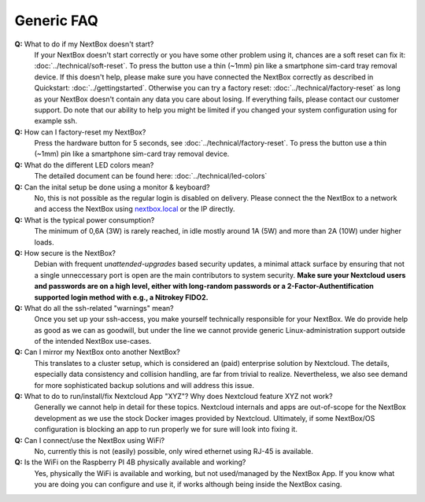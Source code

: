 Generic FAQ
===========

**Q:** What to do if my NextBox doesn't start?
  If your NextBox doesn't start correctly or you have some other problem using
  it, chances are a soft reset can fix it:
  :doc:`../technical/soft-reset`. To press the button use a thin (~1mm) pin
  like a smartphone sim-card tray removal device.
  If this doesn't help, please make sure you have connected the NextBox correctly
  as described in Quickstart: :doc:`../gettingstarted`.
  Otherwise you can try a factory reset: :doc:`../technical/factory-reset` as long
  as your NextBox doesn't contain any data you care about losing.
  If everything fails, please contact our customer support. Do note that our
  ability to help you might be limited if you changed your system configuration
  using for example ssh.

**Q:** How can I factory-reset my NextBox?
  Press the hardware button for 5 seconds, see
  :doc:`../technical/factory-reset`. To press the button use a thin (~1mm) pin
  like a smartphone sim-card tray removal device.

**Q:** What do the different LED colors mean?
  The detailed document can be found here: :doc:`../technical/led-colors`

**Q:** Can the inital setup be done using a monitor & keyboard?
  No, this is not possible as the regular login is disabled on delivery. Please
  connect the the NextBox to a network and access the NextBox using
  `nextbox.local`_ or the IP directly.

**Q:** What is the typical power consumption?
  The minimum of 0,6A (3W) is rarely reached, in idle mostly around 1A (5W) and
  more than 2A (10W) under higher loads. 

**Q:** How secure is the NextBox?
  Debian with frequent `unattended-upgrades` based security updates, a minimal
  attack surface by ensuring that not a single unneccessary port is open 
  are the main contributors to system security. **Make sure your Nextcloud users 
  and passwords are on a high level, either with long-random passwords or a 
  2-Factor-Authentification supported login method with e.g., a Nitrokey FIDO2.**


**Q:** What do all the ssh-related "warnings" mean?
  Once you set up your ssh-access, you make yourself technically responsible for
  your NextBox. We do provide help as good as we can as goodwill, but under the
  line we cannot provide generic Linux-administration support outside of the
  intended NextBox use-cases.

**Q:** Can I mirror my NextBox onto another NextBox?
  This translates to a cluster setup, which is considered an (paid) enterprise
  solution by Nextcloud. The details, especially data consistency and collision
  handling, are far from trivial to realize. Nevertheless, we also see demand
  for more sophisticated backup solutions and will address this issue.

**Q:** What to do to run/install/fix Nextcloud App "XYZ"? Why does Nextcloud feature XYZ not work?
  Generally we cannot help in detail for these topics. Nextcloud internals and
  apps are out-of-scope for the NextBox development as we use the stock Docker
  images provided by Nextcloud. Ultimately, if some NextBox/OS configuration is
  blocking an app to run properly we for sure will look into fixing it.

**Q:** Can I connect/use the NextBox using WiFi? 
  No, currently this is not (easily) possible, only wired ethernet using RJ-45
  is available.

**Q:** Is the WiFi on the Raspberry PI 4B physically available and working?
  Yes, physically the WiFi is available and working, but not used/managed by the
  NextBox App. If you know what you are doing you can configure and use it, if
  works although being inside the NextBox casing. 



.. _nextbox.local: http://nextbox.local

